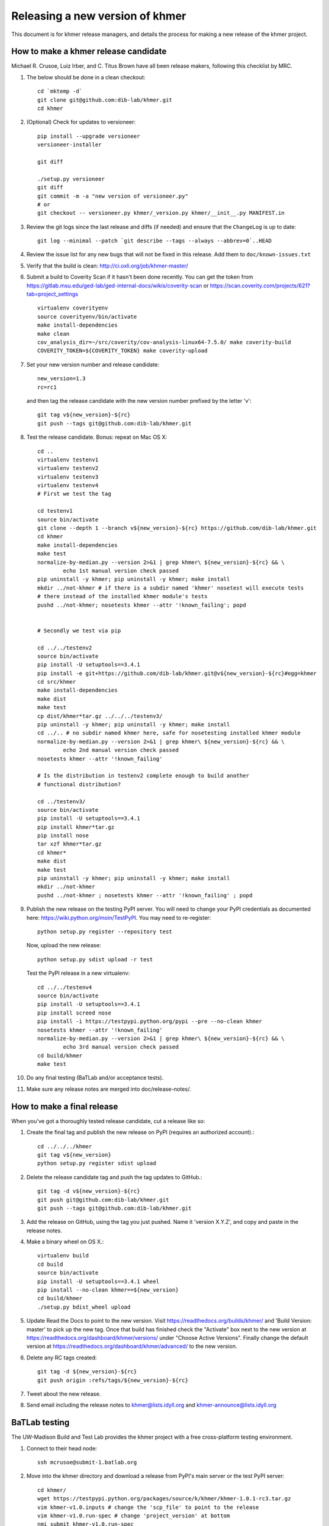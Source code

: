 ..
   This file is part of khmer, https://github.com/dib-lab/khmer/, and is
   Copyright (C) 2013-2015 Michigan State University
   Copyright (C) 2015 The Regents of the University of California.
   It is licensed under the three-clause BSD license; see LICENSE.
   Contact: khmer-project@idyll.org
   
   Redistribution and use in source and binary forms, with or without
   modification, are permitted provided that the following conditions are
   met:
   
    * Redistributions of source code must retain the above copyright
      notice, this list of conditions and the following disclaimer.
   
    * Redistributions in binary form must reproduce the above
      copyright notice, this list of conditions and the following
      disclaimer in the documentation and/or other materials provided
      with the distribution.
   
    * Neither the name of the Michigan State University nor the names
      of its contributors may be used to endorse or promote products
      derived from this software without specific prior written
      permission.
   
   THIS SOFTWARE IS PROVIDED BY THE COPYRIGHT HOLDERS AND CONTRIBUTORS
   "AS IS" AND ANY EXPRESS OR IMPLIED WARRANTIES, INCLUDING, BUT NOT
   LIMITED TO, THE IMPLIED WARRANTIES OF MERCHANTABILITY AND FITNESS FOR
   A PARTICULAR PURPOSE ARE DISCLAIMED. IN NO EVENT SHALL THE COPYRIGHT
   HOLDER OR CONTRIBUTORS BE LIABLE FOR ANY DIRECT, INDIRECT, INCIDENTAL,
   SPECIAL, EXEMPLARY, OR CONSEQUENTIAL DAMAGES (INCLUDING, BUT NOT
   LIMITED TO, PROCUREMENT OF SUBSTITUTE GOODS OR SERVICES; LOSS OF USE,
   DATA, OR PROFITS; OR BUSINESS INTERRUPTION) HOWEVER CAUSED AND ON ANY
   THEORY OF LIABILITY, WHETHER IN CONTRACT, STRICT LIABILITY, OR TORT
   (INCLUDING NEGLIGENCE OR OTHERWISE) ARISING IN ANY WAY OUT OF THE USE
   OF THIS SOFTWARE, EVEN IF ADVISED OF THE POSSIBILITY OF SUCH DAMAGE.

================================
Releasing a new version of khmer
================================

This document is for khmer release managers, and details the process
for making a new release of the khmer project.

How to make a khmer release candidate
-------------------------------------

Michael R. Crusoe, Luiz Irber, and C. Titus Brown have all been
release makers, following this checklist by MRC.

#. The below should be done in a clean checkout::

        cd `mktemp -d`
        git clone git@github.com:dib-lab/khmer.git
        cd khmer

#. (Optional) Check for updates to versioneer::

        pip install --upgrade versioneer
        versioneer-installer

        git diff
        
        ./setup.py versioneer
        git diff 
        git commit -m -a "new version of versioneer.py"
        # or
        git checkout -- versioneer.py khmer/_version.py khmer/__init__.py MANIFEST.in

#. Review the git logs since the last release and diffs (if needed) and ensure
   that the ``ChangeLog`` is up to date::

        git log --minimal --patch `git describe --tags --always --abbrev=0`..HEAD

#. Review the issue list for any new bugs that will not be fixed in this
   release. Add them to ``doc/known-issues.txt``

#. Verify that the build is clean: http://ci.oxli.org/job/khmer-master/

#. Submit a build to Coverity Scan if it hasn't been done
   recently. You can get the token from
   https://gitlab.msu.edu/ged-lab/ged-internal-docs/wikis/coverity-scan
   or https://scan.coverity.com/projects/621?tab=project_settings

   ::

        virtualenv coverityenv
        source coverityenv/bin/activate
        make install-dependencies
        make clean
        cov_analysis_dir=~/src/coverity/cov-analysis-linux64-7.5.0/ make coverity-build
        COVERITY_TOKEN=${COVERITY_TOKEN} make coverity-upload

#. Set your new version number and release candidate::

        new_version=1.3
        rc=rc1

   and then tag the release candidate with the new version number prefixed by
   the letter 'v'::

        git tag v${new_version}-${rc}
        git push --tags git@github.com:dib-lab/khmer.git

#. Test the release candidate. Bonus: repeat on Mac OS X::

        cd ..
        virtualenv testenv1
        virtualenv testenv2
        virtualenv testenv3
        virtualenv testenv4
        # First we test the tag
        
        cd testenv1
        source bin/activate
        git clone --depth 1 --branch v${new_version}-${rc} https://github.com/dib-lab/khmer.git
        cd khmer
        make install-dependencies
        make test
        normalize-by-median.py --version 2>&1 | grep khmer\ ${new_version}-${rc} && \
                echo 1st manual version check passed
        pip uninstall -y khmer; pip uninstall -y khmer; make install
        mkdir ../not-khmer # if there is a subdir named 'khmer' nosetest will execute tests
        # there instead of the installed khmer module's tests
        pushd ../not-khmer; nosetests khmer --attr '!known_failing'; popd


        # Secondly we test via pip
        
        cd ../../testenv2
        source bin/activate
        pip install -U setuptools==3.4.1
        pip install -e git+https://github.com/dib-lab/khmer.git@v${new_version}-${rc}#egg=khmer
        cd src/khmer
        make install-dependencies
        make dist
        make test
        cp dist/khmer*tar.gz ../../../testenv3/
        pip uninstall -y khmer; pip uninstall -y khmer; make install
        cd ../.. # no subdir named khmer here, safe for nosetesting installed khmer module
        normalize-by-median.py --version 2>&1 | grep khmer\ ${new_version}-${rc} && \
                echo 2nd manual version check passed
        nosetests khmer --attr '!known_failing'

        # Is the distribution in testenv2 complete enough to build another
        # functional distribution?
        
        cd ../testenv3/
        source bin/activate
        pip install -U setuptools==3.4.1
        pip install khmer*tar.gz
        pip install nose
        tar xzf khmer*tar.gz
        cd khmer*
        make dist
        make test
        pip uninstall -y khmer; pip uninstall -y khmer; make install
        mkdir ../not-khmer
        pushd ../not-khmer ; nosetests khmer --attr '!known_failing' ; popd

#. Publish the new release on the testing PyPI server.  You will need
   to change your PyPI credentials as documented here:
   https://wiki.python.org/moin/TestPyPI.  You may need to re-register::

        python setup.py register --repository test

   Now, upload the new release::

        python setup.py sdist upload -r test

   Test the PyPI release in a new virtualenv::

        cd ../../testenv4
        source bin/activate
        pip install -U setuptools==3.4.1
        pip install screed nose
        pip install -i https://testpypi.python.org/pypi --pre --no-clean khmer
        nosetests khmer --attr '!known_failing'
        normalize-by-median.py --version 2>&1 | grep khmer\ ${new_version}-${rc} && \
                echo 3rd manual version check passed
        cd build/khmer
        make test

#. Do any final testing (BaTLab and/or acceptance tests).

#. Make sure any release notes are merged into doc/release-notes/.

How to make a final release
---------------------------

When you've got a thoroughly tested release candidate, cut a release like
so:

#. Create the final tag and publish the new release on PyPI (requires an
   authorized account).::

        cd ../../../khmer
        git tag v${new_version}
        python setup.py register sdist upload

#. Delete the release candidate tag and push the tag updates to GitHub.::

        git tag -d v${new_version}-${rc}
        git push git@github.com:dib-lab/khmer.git
        git push --tags git@github.com:dib-lab/khmer.git

#. Add the release on GitHub, using the tag you just pushed.  Name
   it 'version X.Y.Z', and copy and paste in the release notes.

#. Make a binary wheel on OS X.::

        virtualenv build
        cd build
        source bin/activate
        pip install -U setuptools==3.4.1 wheel
        pip install --no-clean khmer==${new_version}
        cd build/khmer
        ./setup.py bdist_wheel upload

#. Update Read the Docs to point to the new version. Visit
   https://readthedocs.org/builds/khmer/ and 'Build Version: master' to pick up
   the new tag. Once that build has finished check the "Activate" box next to
   the new version at https://readthedocs.org/dashboard/khmer/versions/ under
   "Choose Active Versions". Finally change the default version at
   https://readthedocs.org/dashboard/khmer/advanced/ to the new version.

#. Delete any RC tags created::

        git tag -d ${new_version}-${rc}
        git push origin :refs/tags/${new_version}-${rc}

#. Tweet about the new release.

#. Send email including the release notes to khmer@lists.idyll.org
   and khmer-announce@lists.idyll.org

BaTLab testing
--------------

The UW-Madison Build and Test Lab provides the khmer project with a free
cross-platform testing environment.

#. Connect to their head node::

        ssh mcrusoe@submit-1.batlab.org

#. Move into the khmer directory and download a release from PyPI's main server
   or the test PyPI server::

        cd khmer/
        wget https://testpypi.python.org/packages/source/k/khmer/khmer-1.0.1-rc3.tar.gz
        vim khmer-v1.0.inputs # change the 'scp_file' to point to the release
        vim khmer-v1.0.run-spec # change 'project_version' at bottom
        nmi_submit khmer-v1.0.run-spec

Setuptools Bootstrap
--------------------

`ez_setup.py` is from https://bitbucket.org/pypa/setuptools/raw/bootstrap/

Before major releases it should be examined to see if there are new
versions available and if the change would be useful


Versioning Explanation
----------------------

Versioneer, from https://github.com/warner/python-versioneer, is used to
determine the version number and is called by Setuptools and Sphinx. See the
files ``versioneer.py``, the top of ``khmer/__init__.py``,
``khmer/_version.py``, ``setup.py``, and ``doc/conf.py`` for the
implementation.

The version number is determined through several methods: see 
https://github.com/warner/python-versioneer#version-identifiers

If the source tree is from a git checkout then the version number is derived by
``git describe --tags --dirty --always``. This will be in the format
``${tagVersion}-${commits_ahead}-${revision_id}-${isDirty}``. Example:
``v0.6.1-18-g8a9e430-dirty``

If from an unpacked tarball then the name of the directory is queried.

Lacking either of the two git-archive will record the version number at the top
of ``khmer/_version.py`` via the ``$Format:%d$`` and ``$Format:%H$``
placeholders enabled by the "export-subst" entry in ``.gitattributes``.

Non source distributions will have a customized ``khmer/_version.py`` that
contains hard-coded version strings. (see ``build/*/khmer/_version.py`` after a
``python setup.py build`` for an example)

``ez_setup.py`` bootstraps Setuptools (if needed) by downloading and installing
an appropriate version
